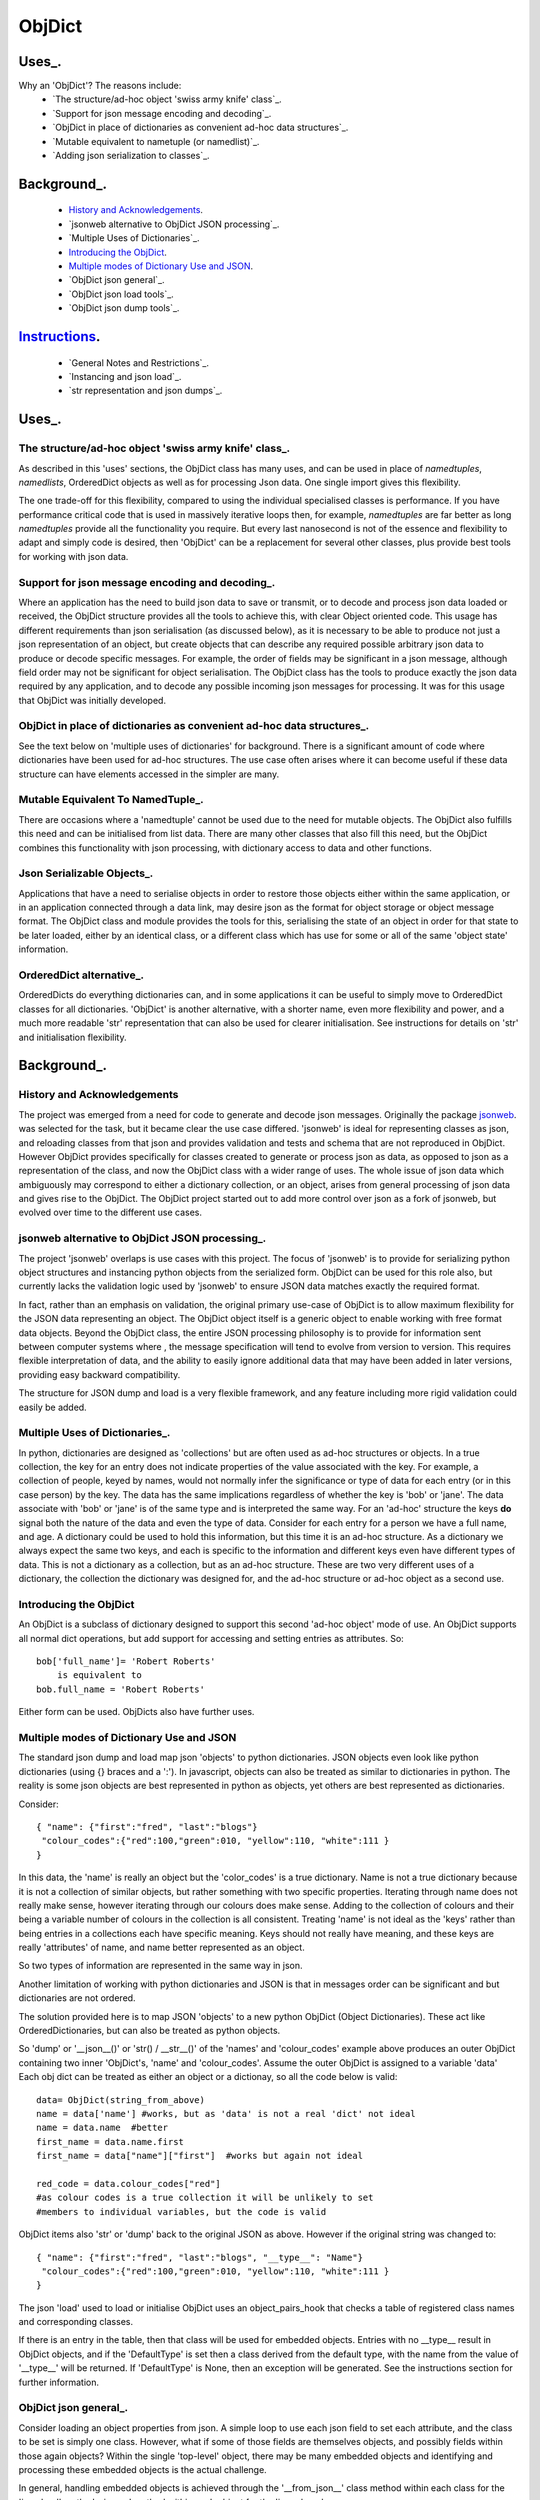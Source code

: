 =========
 ObjDict
=========

Uses_.
------
Why an 'ObjDict'?  The reasons include:
    - `The structure/ad-hoc object 'swiss army knife' class`_.
    - `Support for json message encoding and decoding`_.
    - `ObjDict in place of dictionaries as convenient ad-hoc data structures`_.
    - `Mutable equivalent to nametuple (or namedlist)`_.
    - `Adding json serialization to classes`_.

Background_.
------------
    - `History and Acknowledgements`_.
    - `jsonweb alternative to ObjDict JSON processing`_.
    - `Multiple Uses of Dictionaries`_.
    - `Introducing the ObjDict`_.
    - `Multiple modes of Dictionary Use and JSON`_.
    - `ObjDict json general`_.
    - `ObjDict json load tools`_.
    - `ObjDict json dump tools`_.

Instructions_.
--------------
    - `General Notes and Restrictions`_.
    - `Instancing and json load`_.
    - `str representation and json dumps`_.

Uses_.
------
The structure/ad-hoc object 'swiss army knife' class_.
++++++++++++++++++++++++++++++++++++++++++++++++++++++

As described in this 'uses' sections, the ObjDict class has many uses, and can
be used in place of `namedtuples`, `namedlists`, OrderedDict objects as well as
for processing Json data.  One single import gives this flexibility.

The one trade-off for this flexibility, compared to using the individual specialised
classes is performance. If you have performance critical code that is used in
massively iterative loops then, for example, `namedtuples` are far better as long
`namedtuples` provide all the functionality you require.  But every last nanosecond
is not of the essence and flexibility to adapt and simply code is desired, then
'ObjDict' can be a replacement for several other classes, plus provide best tools
for working with json data.

Support for json message encoding and decoding_.
++++++++++++++++++++++++++++++++++++++++++++++++

Where an application has the need to build json data to save or transmit, or
to decode and process json data loaded or received, the ObjDict structure provides all
the tools to achieve this, with clear Object oriented code.  This usage has different
requirements than json serialisation (as discussed below), as it is necessary
to be able to produce not just a json representation of an object,  but create
objects that can describe any required possible
arbitrary json data to produce or decode specific messages.
For example, the order of fields may be significant in a
json message, although field order may not be significant for object
serialisation. The ObjDict class has
the tools to produce exactly the json data required by any application, and to decode
any possible incoming json messages for processing.  It was for this usage that
ObjDict was initially developed.

ObjDict in place of dictionaries as convenient ad-hoc data structures_.
+++++++++++++++++++++++++++++++++++++++++++++++++++++++++++++++++++++++
See the text below on 'multiple uses of dictionaries' for background.
There is a significant amount of code where dictionaries have been used for
ad-hoc structures. The use case often arises where it can become useful if
these data structure can have elements accessed in the simpler are many.

Mutable Equivalent To NamedTuple_.
++++++++++++++++++++++++++++++++++
There are occasions where a 'namedtuple' cannot be used due to the need for
mutable objects.  The ObjDict also fulfills this need and can be initialised
from list data.  There are many other classes that also fill this need, but
the ObjDict combines this functionality with json processing, with dictionary
access to data and other functions.

Json Serializable Objects_.
+++++++++++++++++++++++++++
Applications that have a need to serialise objects in order to restore those
objects either within the same application, or in an application connected
through a data link, may desire json as the format for object storage or object
message format.  The ObjDict class and module provides the tools for this,
serialising the state of an object in order for that state to be later
loaded, either by an identical class, or a different class which has use
for some or all of the same 'object state' information.

OrderedDict alternative_.
+++++++++++++++++++++++++
OrderedDicts do everything dictionaries can, and in some applications it can
be useful to simply move to OrderedDict classes for all dictionaries.  'ObjDict'
is another alternative, with a shorter name, even more flexibility and power,
and a much more readable 'str' representation that can also be used for clearer
initialisation. See instructions for details on 'str' and initialisation
flexibility.

Background_.
------------
History and Acknowledgements
++++++++++++++++++++++++++++
The project was emerged from a need for code to generate and decode json
messages. Originally the package `jsonweb <http://www.jsonweb.net/>`_.  was
selected for the task, but it became clear the use case differed. 'jsonweb' is
ideal for representing classes as json, and reloading classes from that json
and provides validation and tests and schema that are not reproduced in ObjDict.
However ObjDict provides specifically for classes created to generate or process
json as data, as
opposed to json as a representation of the class, and now the ObjDict
class with a wider range of uses. The whole issue of json data which ambiguously
may correspond to either a dictionary collection, or an object, arises from
general processing of json data and gives rise to the ObjDict. The ObjDict
project started out to add more control
over json as a fork of jsonweb, but evolved over time to the different use cases.

jsonweb alternative to ObjDict JSON processing_.
++++++++++++++++++++++++++++++++++++++++++++++++
The project 'jsonweb' overlaps is use cases with this project.  The focus of
'jsonweb' is to provide for serializing python object structures and instancing
python objects from the serialized form.  ObjDict can be used for this role also,
but currently lacks the validation logic used by 'jsonweb' to ensure JSON data
matches exactly the required format.

In fact, rather than an emphasis on validation, the original primary use-case of
ObjDict is to allow maximum flexibility
for the JSON data representing an object. The ObjDict object itself is a generic
object to enable working with free format data objects.  Beyond the ObjDict
class, the entire JSON processing philosophy is to provide for information sent
between
computer systems where , the message specification will tend to evolve from version to
version.  This requires flexible interpretation of data, and the ability to
easily ignore additional data that may have been added in later versions,
providing easy backward compatibility.

The structure for JSON dump and load is a very flexible framework, and any feature
including more rigid validation could easily be added.

Multiple Uses of Dictionaries_.
+++++++++++++++++++++++++++++++
In python, dictionaries are designed as 'collections' but are often used as
ad-hoc structures or objects.  In a true collection, the key for an entry does
not indicate properties
of the value associated with the key. For example, a collection of people,
keyed by names,
would not normally infer the significance or type of data for each entry
(or in this case person) by the key.  The data has the same implications regardless
of whether the key is 'bob' or 'jane'. The data associate with 'bob' or 'jane'
is of the same type and is interpreted the same way.
For an 'ad-hoc' structure the keys **do** signal both the nature of the data and
even the type of data.
Consider for each entry for a person we have a full name,  and age.
A dictionary could be used to hold this information, but this time it is an
ad-hoc structure.  As a dictionary we always expect the same two keys, and each
is specific to the information and different keys even have different types of data.
This is not a dictionary as a collection, but as an ad-hoc structure. These are two
very different uses of a dictionary, the collection the dictionary was designed for,
and the ad-hoc structure or ad-hoc object as a second use.

Introducing the ObjDict
++++++++++++++++++++++++
An ObjDict is a subclass of dictionary designed to support this second
'ad-hoc object' mode of use. An ObjDict supports all normal dict operations, but
add support for accessing and setting entries as attributes.
So::

    bob['full_name']= 'Robert Roberts'
        is equivalent to
    bob.full_name = 'Robert Roberts'

Either form can be used. ObjDicts also have further uses.

Multiple modes of Dictionary Use and JSON
++++++++++++++++++++++++++++++++++++++++++
The standard json dump and load map json 'objects' to python dictionaries.
JSON objects even look like python dictionaries (using {}
braces and a ':'). In javascript, objects can also
be treated as similar to dictionaries in python.  The reality is some json
objects are best represented in python as objects,  yet others are best
represented as dictionaries.

Consider::

    { "name": {"first":"fred", "last":"blogs"}
     "colour_codes":{"red":100,"green":010, "yellow":110, "white":111 }
    }

In this data, the 'name' is really an object but the 'color_codes' is a
true dictionary. Name is not a true dictionary because it is not a collection
of similar objects, but rather something with two specific properties.
Iterating through name does not really make sense, however iterating through
our colours does make sense. Adding to the collection of colours and their
being a variable number of colours in the collection is all consistent.
Treating 'name' is not ideal as the 'keys' rather than being entries in a collections
each have specific meaning.  Keys should not really have meaning, and these keys
are really 'attributes' of name, and name better represented as an object.

So two types of information are represented in the same way in json.

Another limitation of working with python dictionaries and JSON is that in messages
order can be significant and but dictionaries are not ordered.

The solution provided here is to map JSON 'objects' to a new python ObjDict
(Object Dictionaries).  These act like OrderedDictionaries, but can also be treated
as python objects.

So 'dump' or '__json__()' or 'str() / __str__()' of the 'names' and
'colour_codes' example above produces an
outer ObjDict containing two inner 'ObjDict's,  'name' and 'colour_codes'.
Assume the outer ObjDict is assigned to a variable 'data'
Each obj dict can be treated as either an object or a dictionay, so all the code
below is valid::

    data= ObjDict(string_from_above)
    name = data['name'] #works, but as 'data' is not a real 'dict' not ideal
    name = data.name  #better
    first_name = data.name.first
    first_name = data["name"]["first"]  #works but again not ideal

    red_code = data.colour_codes["red"]
    #as colour codes is a true collection it will be unlikely to set
    #members to individual variables, but the code is valid

ObjDict items also 'str' or 'dump' back to the original JSON as above.
However if the original string was changed to::

    { "name": {"first":"fred", "last":"blogs", "__type__": "Name"}
     "colour_codes":{"red":100,"green":010, "yellow":110, "white":111 }
    }

The json 'load' used to load or initialise ObjDict uses an object_pairs_hook
that checks a table of registered class names and corresponding classes.

If there is an entry in the table, then that class will be used for embedded objects.
Entries with no __type__ result in ObjDict objects, and if the 'DefaultType' is
set then a class derived from the default type, with the name from the value
of '__type__' will be returned.  If 'DefaultType' is None, then an exception will
be generated.
See the instructions section for further information.

ObjDict json general_.
++++++++++++++++++++++
Consider loading an object properties from json. A simple loop to use each json field
to set each attribute, and the class to be set is simply one class. However, what if
some of those fields are themselves objects, and possibly fields within those
again objects?  Within the single 'top-level' object, there may be many embedded
objects and identifying and processing these embedded objects is the actual challenge.

In general, handling embedded objects is achieved through the '__from_json__' class method
within each class for the 'json.load', or the '__json__' method within each
object for the 'json.dump'.

Standard routines to perform these methods are available, together with the tools
to easily decorate classes and other utilities.

ObjDict json load tools_.
+++++++++++++++++++++++++
The three main tools for loading json objects are an 'object_pairs_hook' method to
be passed to the standard 'json.load' function, the '__from_json__' class method that
can be added to any class to control instancing the class from json and
the 'from_json' decorator.

The philosophy is the use of simple, flexible building blocks.

object_pairs_hook_.
~~~~~~~~~~~~~~~~~~
A class within the objdict module, 'ObjPairHook', is a wrapper tool to provide
a function for the standard library json.load() function. Simply instance an ObjPairHook
and pass the 'from_json' method to json_load(). eg::
    hook=ObjPairHook().from_json
    json.load(object_pairs_hook=hook)

    class ObjPairsHook()
        def __init__(classes_list=[],BaseHook=None,BaseType=None):

The 'from_json' method will check all json objects for a '__type__' entry, or use
'default' processing. For objects with a '__type__', both the entries in the
'classes_list' parameter, and the default_classes_list maintained within
the objdict module and added to through
the 'from_json' decorator, can be instanced if there is a name match.

For objects with __type__ entries but no name match with either source of classes
then the a dynamic class based on 'BaseClass' is generated and selected as the 'class'.

For objects with no __type__  entry, then the 'BaseHook' is selected as the
'class' (although in practice is it also
possible to use a method rather than a class).

Once a class is selected, then if this class has a __from_json__ attribute, then
this classmethod is called to instance an object, otherwise the normal init methods
for the class is called.

__from_json__ class method_.
~~~~~~~~~~~~~~~~~~~~~~~~~~~~
Providing a __from_json__ class method is called to instance an the object
by the 'object_pairs_hook' if an attribute of this name is present.

from_json decorator_.
~~~~~~~~~~~~~~~~~~~~~
the from_json decorator, when used to decorate a class, adds the class to
default_class list used by the object_pairs_hook

ObjDict json dump tools_.
+++++++++++++++++++++++++
The __json__ method, JsonEncoder class, the @to_json decorator and the
json_encoder_table of
to_json converters are the main
tools for encoding json. Whereas jsonweb takes an approach of decorating classes
with configuration information to allow the encoder class to produce the json
output,  ObjDict uses a JsonEncoder that delegates the encoding to __json__
method within each object, or from a table of class/converter pairs.

JsonEncoder class_.
~~~~~~~~~~~~~~~~~~~
The json_encoder class does the actual encoding, and for each object it first
checks for a __json__ method and class that method if present.  For objects
defined outside of scope (eg. Decimal() ), the encoder checks the encoder_table
for a matching entry and if present calls that encoder.

to_json decorator_.
~~~~~~~~~~~~~~~~~~~
this decorator checks if the class has a __json__ method, and if not decorates
the class with a default __json__ method.  The __json__ method itself is then
decorated with any configuration data

__json__ method_.
~~~~~~~~~~~~~~~~~
For any object this is either a function or a bound method to be called with
the object to be encoded as a parameter.  The method should return either a
string or a dictionary to be included included in the json output.

json_encoder_table_.
~~~~~~~~~~~~~~~~~~~
this is an object which can be imported from the objdict module to access the
'add' method (json_encoder.add(<class>,<method/function>).  By default, the
table contains entries for Decimal, date and time.


.. _Instructions:

Instructions_.
--------------
 - `General Notes and Restrictions`_.
 - `Initialisation and json load`_.
 - `str and json dumps`_.
 - `Custom classes and json`_.


General Notes and Restrictions_.
++++++++++++++++++++++++++++++++
Since ObjDict keys do not have to be valid attribute names (for example an
integer can be a dictionary key but not an attribute name, and dictionary keys
can contain spaces), so not all
key entries can be accessed as attributes. Similarly, there are attributes
which are not considered to be key data, and these attributes have an underscore
preceding the name.  Some attributes are part of the scaffolding of the ObjDict
class and these all have a leading underscore, as well as a trailing underscore.
It is recommenced to use a leading underscore for all class 'scaffolding' added as
extensions to the ObjDict class or to derived classes, where this scaffolding
is not to be included as also dictionary data.


Initialisation and json load_.
++++++++++++++++++++++++++++++
ObjDict can be initialised from lists, from json strings, from dictionaries,
from parameter lists or from keyword parameter lists.

Initialisation From Lists or Parameter Lists_.
~~~~~~~~~~~~~~~~~~~~~~~~~~~~~~~~~~~~~~~~~~~~~~
Initialisation from a list of key value pairs, as with OrderedDict class is
supported.  Beyond key value pairs, there is also support for direct initialisation
from lists. The _keys parameter must be included for initialisation from lists.
Also, Classes
derived from ObjDict can have _keys as a class attribute, providing an similar
use pattern to the 'namedtuple'.  '_keys' can be either
a list of strings, or a string with space or comma separated values. When
initialising from a list or parameter list, the list size must match the number
of keys created through '_keys',  however other items can be added after
initialisation.

So this code produces True::

    class XY(ObjDict):
        _keys='x y'

    sample = XY(1,3)
    sample.x,sample.y == 1,3

Alternatively form to produce a similar result but with the SubClass would be::

    sample= ObjDict(1,3,_keys='x y')
    sample= ObjDict([1,3],_keys='x y')

Initialisation from Json Strings_.
~~~~~~~~~~~~~~~~~~~~~~~~~~~~~~~~~~
For more complex initialisation, json strings can provide an ideal solution.
This allows for complex structures with nested embedded 'ObjDict' or other objects

The background section ``

Initialisation from dict, OrderedDict, or key word arguments_.
~~~~~~~~~~~~~~~~~~~~~~~~~~~~~~~~~~~~~~~~~~~~~~~~~~~~~~~~~~~~~~

str and json dumps_.
++++++++++++++++++++
A limitation with OrderDict objects is that 'str' representation can be clumsy
when the structure is nested.

Both the 'str' and 'json' methods of the ObjDict class produce json output which
remains clear regardless of nested structures.

Custom classes_.
++++++++++++++++
Custom classes allow for json data to result in instantiating objects other
than ObjDict from json data.  These custom classes can be sub-classed from ObjDict
or built from first principles.


Reading data directly into a class with appropriate
methods to manipulate data, and can also customise how data is written back as JSON.

Such classes can be sub-classed from ObjDict but do not need to be.

For a 'dummy' class which is just a dict use::

    @decode.from_object()
    class Sample(ObjDict):
      pass

A simple introduction/migration is to leave 'combiParse' still treating
objects as dictionaries by using the  no__type__=True parameter.
This allows an app to use its own code to convert dictionaries into object,
but still benefit from unParse being able to generate JSON directly from objects.

E.g. if you have::

    { "name":{
            "first": "joe",
            "last": "foo"
        }
    }
    #now code
    @objdict.from_json()
    class Name:
        def __init__(self,first=None,last=None,**kwargs):
            self.first=first
            self.last=last


Read with::

    combiParse(string)

then convert the name
dictionary into an object and put that object back in the original tree::

    tree=combiParse(string)
    tree['name'] = Name(**tree['name'])  # kwargs!!! i.e. "**" required :-)

The result would be 'unParsed' ::

    { "name":{
            __type__: "Name"
            "first": "joe",
            "last": "foo"
        }
    }


Decoding automatically to objects can then be added at a later time.

Note: using '@decode.from_object()' instead of '@decode.from_object()'
results in all of the json being passed as a single dict parameter,
not just parameters listed in the 'init',
being in the call to instance the object.
This means the 'JSONSimpleHandler' needs a \*args in the signature.  We also
need the same solution when decoding manually as in the migration example.

Maintaining Order With Custom Classes and Defaults.
+++++++++++++++++++++++++++++++++++++++++++++++++++
ObjDict classes and automatically created classes currently maintain key order,
but of course cannot provide for default values for attributes.

Custom classes can specify default values for attributes, but currently custom
classes do not automatically maintain order, even if based on ObjDict classes.

Maintaining order and supporting default values are available with an __init__
method.  Note, the order attributes are set will be their order in a message.
Classes subclasses from ObjDict will have '__type__' at the end of json output.

If a custom class is decorated with @decode.from_object(JSONSimpleHandler),
then all fields in the raw JSON will be sent in a single dict. Of course, as
a dict order is lost and also there are no default values.
The recommended code for the init is something like this::

     @objdict.from_json()
     class Custom(ObjDict):
        def __init__(self,*args,**kwargs):
            super(Custom,self).__init__()
            if args:
                arg0=args[0]
                assert len(args)==0, "unexpected argument"
                self.arg1=arg0.pop('arg1',default)
                self.arg2=arg0.pop('arg2',default)
                ........
                self.update(arg0)
            self.update(**kwargs)

Life is much simpler with @decode.from_object(), but at the expense of ignoring
any unexpected arguments.  Currently \*\*kwargs will always be empty in this case
but a future update will likely address this.  Example::

    @decode.from_object()
    class Custom(ObjDict):
       def __init__(self,arg1=None,arg2=None ....,**kwargs):
           super(Custom,self).__init__()
           self.arg1=arg1
           self.arg2=arg1
           ........
           self.update(**kwargs) #currently kwargs will be empty


All that is needed as imports is above.

This system supports both 'ObjDict's and custom classes.  In JSON representation
a __type__ field is used to indicate actual type.  For your own classes use::

    @encode.to_object()
    @decode.from_object()
    class Sample:
        def __init(self,p1,p2,...):
            self.p1=p1
            self.p2=p2
            ....

to map between::

    { "p1": 1, "p2":2, "__type__": "Sample"}
        and
    Sample(1,2)

However simple examples such as this could also use the default 'ObjDict' objects.


